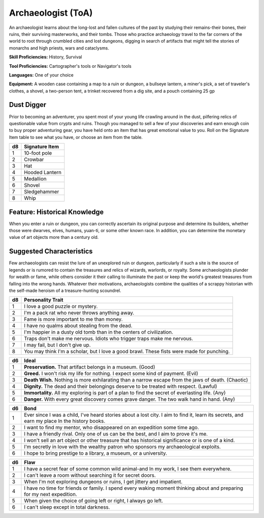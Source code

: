 
.. _srd:background-archaeologist:

Archaeologist (ToA)
-------------------

An archaeologist learns about the long-lost and fallen cultures of 
the past by studying their remains-their bones, their ruins, their 
surviving masterworks, and their tombs. Those who practice archaeology 
travel to the far corners of the world to root through crumbled cities 
and lost dungeons, digging in search of artifacts that might tell the 
stories of monarchs and high priests, wars and cataclysms.

**Skill Proficiencies:** History, Survival

**Tool Proficiencies:** Cartographer's tools or Navigator's tools

**Languages:** One of your choice

**Equipment:** A wooden case containing a map to a ruin or dungeon, a 
bullseye lantern, a miner's pick, a set of traveler's clothes, a 
shovel, a two-person tent, a trinket recovered from a dig site, 
and a pouch containing 25 gp

Dust Digger
~~~~~~~~~~~

Prior to becoming an adventurer, you spent most of your young life 
crawling around in the dust, pilfering relics of questionable value 
from crypts and ruins. Though you managed to sell a few of your 
discoveries and earn enough coin to buy proper adventuring gear, you 
have held onto an item that has great emotional value to you. Roll 
on the Signature Item table to see what you have, or choose an item 
from the table.

+----------+-------------------------+
| d8       | Signature Item          |
+==========+=========================+
| 1        | 10-foot pole            |
+----------+-------------------------+
| 2        | Crowbar                 |
+----------+-------------------------+
| 3        | Hat                     |
+----------+-------------------------+
| 4        | Hooded Lantern          |
+----------+-------------------------+
| 5        | Medallion               |
+----------+-------------------------+
| 6        | Shovel                  |
+----------+-------------------------+
| 7        | Sledgehammer            |
+----------+-------------------------+
| 8        | Whip                    |
+----------+-------------------------+

Feature: Historical Knowledge
~~~~~~~~~~~~~~~~~~~~~~~~~~~~~~~~

When you enter a ruin or dungeon, you can correctly ascertain its original 
purpose and determine its builders, whether those were dwarves, elves, humans, 
yuan-ti, or some other known race. In addition, you can determine the monetary 
value of art objects more than a century old.

Suggested Characteristics
~~~~~~~~~~~~~~~~~~~~~~~~~

Few archaeologists can resist the lure of an unexplored ruin or dungeon, particularly 
if such a site is the source of legends or is rumored to contain the treasures and 
relics of wizards, warlords, or royalty. Some archaeologists plunder for wealth or 
fame, while others consider it their calling to illuminate the past or keep the world's 
greatest treasures from falling into the wrong hands. Whatever their motivations, 
archaeologists combine the qualities of a scrappy historian with the self-made heroism 
of a treasure-hunting scoundrel.

+----------+---------------------------------------------------------------------------------------------+
| d8       | Personality Trait                                                                           |
+==========+=============================================================================================+
| 1        | I love a good puzzle or mystery.                                                            |
+----------+---------------------------------------------------------------------------------------------+
| 2        | I'm a pack rat who never throws anything away.                                              |
+----------+---------------------------------------------------------------------------------------------+
| 3        | Fame is more important to me than money.                                                    |
+----------+---------------------------------------------------------------------------------------------+
| 4        | I have no qualms about stealing from the dead.                                              |
+----------+---------------------------------------------------------------------------------------------+
| 5        | I'm happier in a dusty old tomb than in the centers of civilization.                        |
+----------+---------------------------------------------------------------------------------------------+
| 6        | Traps don't make me nervous. Idiots who trigger traps make me nervous.                      |
+----------+---------------------------------------------------------------------------------------------+
| 7        | I may fail, but I don't give up.                                                            |
+----------+---------------------------------------------------------------------------------------------+
| 8        | You may think I'm a scholar, but I love a good brawl. These fists were made for punching.   |
+----------+---------------------------------------------------------------------------------------------+

+------------+---------------------------------------------------------------------------------------------------------------+
| d6         | Ideal                                                                                                         |
+============+===============================================================================================================+
| 1          | **Preservation.** That artifact belongs in a museum. (Good)                                                   |
+------------+---------------------------------------------------------------------------------------------------------------+
| 2          | **Greed.** I won't risk my life for nothing. I expect some kind of payment. (Evil)                            |
+------------+---------------------------------------------------------------------------------------------------------------+
| 3          | **Death Wish.** Nothing is more exhilarating than a narrow escape from the jaws of death. (Chaotic)           |
+------------+---------------------------------------------------------------------------------------------------------------+
| 4          | **Dignity.** The dead and their belongings deserve to be treated with respect. (Lawful)                       |
+------------+---------------------------------------------------------------------------------------------------------------+
| 5          | **Immortality.** All my exploring is part of a plan to find the secret of everlasting life. (Any)             |
+------------+---------------------------------------------------------------------------------------------------------------+
| 6          | **Danger.** With every great discovery comes grave danger. The two walk hand in hand. (Any)                   |
+------------+---------------------------------------------------------------------------------------------------------------+

+----------+--------------------------------------------------------------------------------------------+
| d6       | Bond                                                                                       |
+==========+============================================================================================+
| 1        | Ever since I was a child, I've heard stories about a lost city. I aim to find it, learn    |
|          | its secrets, and earn my place In the history books.                                       |
+----------+--------------------------------------------------------------------------------------------+
| 2        | I want to find my mentor, who disappeared on an expedition some time ago.                  |
+----------+--------------------------------------------------------------------------------------------+
| 3        | I have a friendly rival. Only one of us can be the best, and I aim to prove it's me.       |
+----------+--------------------------------------------------------------------------------------------+
| 4        | I won't sell an art object or other treasure that has historical significance or is one of |
|          | a kind.                                                                                    |
+----------+--------------------------------------------------------------------------------------------+
| 5        | I'm secretly in love with the wealthy patron who sponsors my archaeological exploits.      |
+----------+--------------------------------------------------------------------------------------------+
| 6        | I hope to bring prestige to a library, a museum, or a university.                          |
+----------+--------------------------------------------------------------------------------------------+

+----------+-------------------------------------------------------------------------------------------------+
| d6       | Flaw                                                                                            |
+==========+=================================================================================================+
| 1        | I have a secret fear of some common wild animal-and In my work, I see them everywhere.          |
+----------+-------------------------------------------------------------------------------------------------+
| 2        | I can't leave a room without searching it for secret doors.                                     |
+----------+-------------------------------------------------------------------------------------------------+
| 3        | When I'm not exploring dungeons or ruins, I get jittery and impatient.                          |
+----------+-------------------------------------------------------------------------------------------------+
| 4        | I have no time for friends or family. I spend every waking moment thinking about and preparing  |
|          | for my next expedition.                                                                         |
+----------+-------------------------------------------------------------------------------------------------+
| 5        | When given the choice of going left or right, I always go left.                                 |
+----------+-------------------------------------------------------------------------------------------------+
| 6        | I can't sleep except in total darkness.                                                         |
+----------+-------------------------------------------------------------------------------------------------+